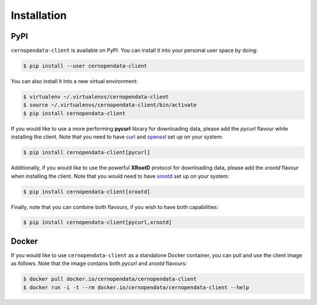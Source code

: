 .. _installation:

Installation
============

PyPI
----

``cernopendata-client`` is available on PyPI. You can install it into your
personal user space by doing:

.. code-block:: console

   $ pip install --user cernopendata-client

You can also install it into a new virtual environment:

.. code-block:: console

   $ virtualenv ~/.virtualenvs/cernopendata-client
   $ source ~/.virtualenvs/cernopendata-client/bin/activate
   $ pip install cernopendata-client

If you would like to use a more performing **pycurl** library for downloading
data, please add the `pycurl` flavour while installing the client. Note that
you need to have `curl <https://curl.se/>`_ and `openssl
<https://www.openssl.org/>`_ set up on your system:

.. code-block:: console

   $ pip install cernopendata-client[pycurl]

Additionally, if you would like to use the powerful **XRootD** protocol for
downloading data, please add the `xrootd` flavour when installing the client.
Note that you would need to have `xrootd <https://xrootd.slac.stanford.edu/>`_
set up on your system:

.. code-block:: console

   $ pip install cernopendata-client[xrootd]

Finally, note that you can combine both flavours, if you wish to have both
capabilities:

.. code-block:: console

   $ pip install cernopendata-client[pycurl,xrootd]

Docker
------

If you would like to use ``cernopendata-client`` as a standalone Docker
container, you can pull and use the client image as follows. Note that the
image contains both `pycurl` and `xrootd` flavours:

.. code-block:: console

   $ docker pull docker.io/cernopendata/cernopendata-client
   $ docker run -i -t --rm docker.io/cernopendata/cernopendata-client --help

